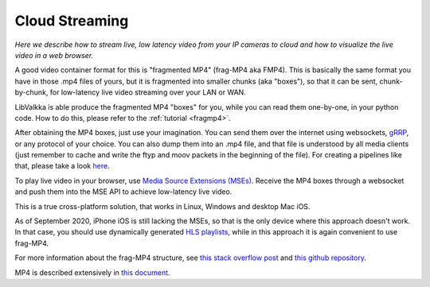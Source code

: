 .. _cloud:

Cloud Streaming
***************

*Here we describe how to stream live, low latency video from your IP cameras to cloud and how to visualize the live video in a web browser.*

A good video container format for this is "fragmented MP4" (frag-MP4 aka FMP4).  This is basically the same
format you have in those .mp4 files of yours, but it is fragmented into smaller chunks (aka "boxes"), so that it can be sent, chunk-by-chunk,
for low-latency live video streaming over your LAN or WAN.  

LibValkka is able produce the fragmented MP4 "boxes" for you, while you can read them one-by-one, in your python code.  How to do this, please refer to
the :ref:`tutorial <fragmp4>`.

After obtaining the MP4 boxes, just use your imagination.  You can send them over the internet using websockets, `gRRP <https://grpc.io/>`_, or any protocol of your choice.
You can also dump them into an .mp4 file, and that file is understood by all media clients (just remember to cache and write the ftyp and moov packets in the beginning of the file).
For creating a pipelines like that, please take a look `here <https://github.com/elsampsa/valkka-examples/tree/master/example_projects/basic>`_.

To play live video in your browser, use `Media Source Extensions (MSEs) <https://www.w3.org/TR/media-source/>`_.  Receive the MP4 boxes through a websocket and push them 
into the MSE API to achieve low-latency live video.

This is a true cross-platform solution, that works in Linux, Windows and desktop Mac iOS.  

As of September 2020, iPhone iOS is still lacking the MSEs, so that is the only
device where this approach doesn't work.  
In that case, you should use dynamically generated `HLS playlists <https://developer.apple.com/documentation/http_live_streaming/example_playlists_for_http_live_streaming>`_, while
in this approach it is again convenient to use frag-MP4.

For more information about the frag-MP4 structure, see  `this stack overflow post <https://stackoverflow.com/questions/54186634/sending-periodic-metadata-in-fragmented-live-mp4-stream>`_
and `this github repository <https://github.com/elsampsa/websocket-mse-demo>`_.

MP4 is described extensively in `this document <https://www.iso.org/standard/68960.html>`_.

